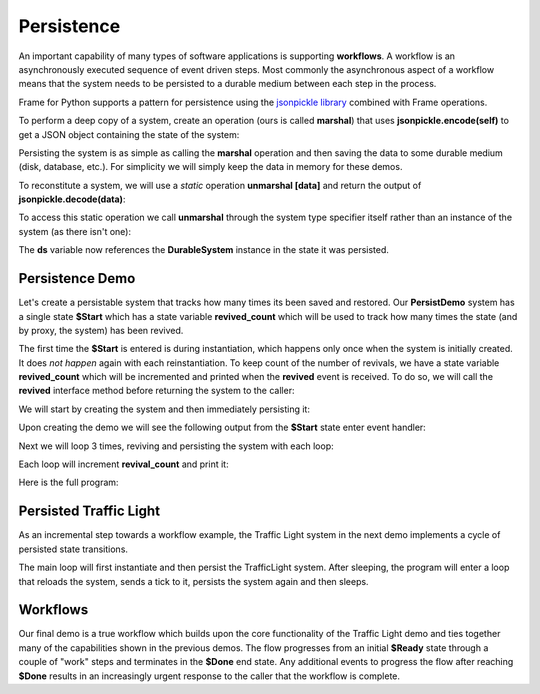 Persistence
==========

An important capability of many types of software applications is supporting **workflows**. 
A workflow is an asynchronously executed sequence of event driven 
steps. Most commonly
the asynchronous aspect of a workflow means that the system needs to be persisted to a durable medium
between each step in the process. 

Frame for Python supports a pattern for persistence using the `jsonpickle library <https://jsonpickle.github.io/>`_ 
combined with Frame operations. 

To perform a deep copy of a system, create an operation (ours is called **marshal**) 
that uses **jsonpickle.encode(self)** to get a JSON object containing the state 
of the system:

.. code-block::
    :caption: Operation to Deep Copy the System State

    operations:

        marshal(): JSON {
            return jsonpickle.encode(self)
        }

Persisting the system is as simple as calling the **marshal** operation and then saving the data 
to some durable medium (disk, database, etc.). For simplicity we will simply keep
the data in memory for these demos.

.. code-block::
    :caption: Use of marshal functionality

    var ds = DurableSystem()

    // get a deep copy of the system data
    var system_data = ds.marshal()

    // remove reference to the system
    ds = nil

To reconstitute a system, we will use 
a *static* operation **unmarshal [data]**  and return the output 
of **jsonpickle.decode(data)**: 

.. code-block::
    :caption: System Reconstitution 

    operations:

        #[static]
        unmarshal(data): DurableSystem {
            return jsonpickle.decode(data)
        } 

To access this static operation we call **unmarshal** through the system type specifier
itself rather than an instance of the system (as there isn't one): 

.. code-block::
    :caption: Persistence Mechanisms

    // Restore system using static operation
    ds = DurableSystem.unmarshal(data)

The **ds** variable now references the **DurableSystem** instance in the state it 
was persisted.

Persistence Demo 
----------------

Let's create a persistable system that tracks how many times its been 
saved and restored. Our **PersistDemo** system 
has a single state **$Start** which has a state variable **revived_count** which will be used to 
track how many times the state (and by proxy, the system) has been revived. 

.. code-block::
    :caption: State with Counter for Revival Count

    machine:

        $Start {
            var revived_count = 0

            $>() {
                print("Started")
                return
            }

            revived() {
                revived_count = revived_count + 1
                print("Revived = " + str(revived_count) + " times")
                return
            }
        }

The first time the **$Start** is entered is during instantiation, which happens only once when 
the system is initially created. It does *not happen* again with each reinstantiation. To keep 
count of the number of revivals, we have a state variable **revived_count** which will 
be incremented and printed when the **revived** event is received. To do so, we will call the
**revived** interface method before returning the system to the caller: 

.. code-block::
    :caption: Persistence Demo

    operations:

        #[static]
        unmarshal(data): PersistDemo {
            var demo = jsonpickle.decode(data)
            demo.revived()
            return demo
        } 

We will start by creating the system and then immediately persisting it:


.. code-block::
    :caption: Persistence Demo

    var demo = PersistDemo()

    // get deep copy
    var data = demo.marshal()

    // remove reference to system
    demo = nil

Upon creating the demo we will see the following output from the **$Start** state enter 
event handler: 

.. code-block::
    :caption: Start State Enter Message

    Started

Next we will loop 3 times, reviving and persisting the system with each loop: 

.. code-block::
    :caption: Main Loop

    for var i = 0; i < 3; i = i + 1 {

        // Restore system using static operation
        demo = PersistDemo.unmarshal(data)

        // get deep copy
        data = demo.marshal()

        // remove reference to the system
        demo = nil
    }

Each loop will increment **revival_count** and print it: 

.. code-block::
    :caption: Perisitance Demo Output 

    Revived = 1 times
    Revived = 2 times
    Revived = 3 times

Here is the full program: 

.. code-block::
    :caption: Persistence Demo

    `import sys`
    `import time`
    `import jsonpickle`

    fn main() {

        var demo = PersistDemo()

        // get deep copy
        var data = demo.marshal()

        // remove reference to system
        demo = nil

        for var i = 0; i < 3; i = i + 1 {

            // Restore system using static operation
            demo = PersistDemo.unmarshal(data)

            // get deep copy
            data = demo.marshal()

            // remove reference to the system
            demo = nil
        }

    }

    system PersistDemo {

        operations:

            #[static]
            unmarshal(data): PersistDemo {
                var demo = jsonpickle.decode(data)
                demo.revived()
                return demo
            }

            marshal(): JSON {
                return jsonpickle.encode(self)
            }

        interface:

            revived()

        machine:

            $Start {
                var revived_count = 0

                $>() {
                    print("Started")
                    return
                }

                revived() {
                    revived_count = revived_count + 1
                    print("Revived = " + str(revived_count) + " times")
                    return
                }
            }
    }


Persisted Traffic Light 
-----------------------

As an incremental step towards a workflow example, the Traffic Light system in the next 
demo implements a cycle of persisted state transitions.


.. image:: images/traffic_light.png
    :height: 300

The main loop will first instantiate and then persist the TrafficLight system. After sleeping, 
the program will enter a loop that reloads the system, sends a tick to it,  
persists the system again and then sleeps. 

.. code-block::
    :caption: Traffic Light Demo

    `import sys`
    `import time`
    `import jsonpickle`

    fn main() {

        var tl = TrafficLight()
        var data = tl.marshal()
        tl = nil
        time.sleep(.5)

        for var x = 0; x < 9; x = x + 1 {
            tl = TrafficLight.unmarshal(data)
            tl.tick()
            time.sleep(.5)
            data = tl.marshal()
            tl = nil
        }
    }

    system TrafficLight {

        operations:

            #[static]
            unmarshal(data): TrafficLight {
                return jsonpickle.decode(data)
            }

            marshal(): JSON {
                return jsonpickle.encode(self)
            }
        
        interface:

            tick()

        machine:

            $Green {
                $>() {
                    print("Green")
                    return
                }

                tick() {
                    -> $Yellow
                    return
                }
            }

            $Yellow {
                $>() {
                    print("Yellow")
                    return
                }

                tick() {
                    -> $Red
                    return
                }
            }

            $Red {
                $>() {
                    print("Red")
                    return
                }

                tick() {
                    -> $Green
                    return
                }
            }
    }

.. code-block::
    :caption: Traffic Light Demo Output

    Green
    Yellow
    Red
    Green
    Yellow
    Red
    Green
    Yellow
    Red
    Green

Workflows
----------

Our final demo is a true workflow which builds upon the core functionality of the Traffic 
Light demo and ties together many of the capabilities 
shown in the previous demos. The flow progresses from an initial **$Ready** state through a couple 
of "work" steps and terminates in the **$Done** end state. Any additional events 
to progress the flow after reaching **$Done** results in an increasingly urgent
response to the caller that the workflow is complete.

.. code-block::
    :caption: Workflow Demo

    `import sys`
    `import time`
    `import jsonpickle`

    fn main() {

        // instantiate system
        var flow = Workflow()

        // delay
        time.sleep(1)
        
        for var i = 0; i < 4; i = i + 1 {
            flow.next()

            // Persist workflow
            var data = flow.marshal()

            // dereference system
            flow = nil

            // delay
            time.sleep(1)

            // Revive workflow
            flow = Workflow.unmarshal(data)
        }

        flow.next()
        flow = nil
    }

    system Workflow {

        operations:

            #[static]
            unmarshal(data): Workflow {
                return jsonpickle.decode(data)
            }

            marshal(): JSON {
                return jsonpickle.encode(self)
            }
        
        interface:

            next()

        machine:

            $Ready {
                $>() {
                    print("Ready")
                }

                next() {
                    -> $Step1
                }
            }

            $Step1 {
                $>() {
                    print("Doing Step1")
                }

                next() {
                    -> $Step2
                }
            }

            $Step2 {
                $>() {
                    print("Doing Step2")
                }

                next() {
                    -> $Done
                }
            }

            $Done {
                var exclaimation_count = 1

                $>() {
                    print("Done.")
                }

                next() {
                    print("I told you I was done", end="")
                    for var i = 0; i < exclaimation_count; i = i + 1 {
                        print("!", end="")
                    }
                    exclaimation_count = exclaimation_count + 1
                    print("")
                }
            }
    }


.. code-block::
    :caption: Workflow Demo Output

    Ready
    Doing Step1
    Doing Step2
    Done.
    I told you I was done!
    I told you I was done!!